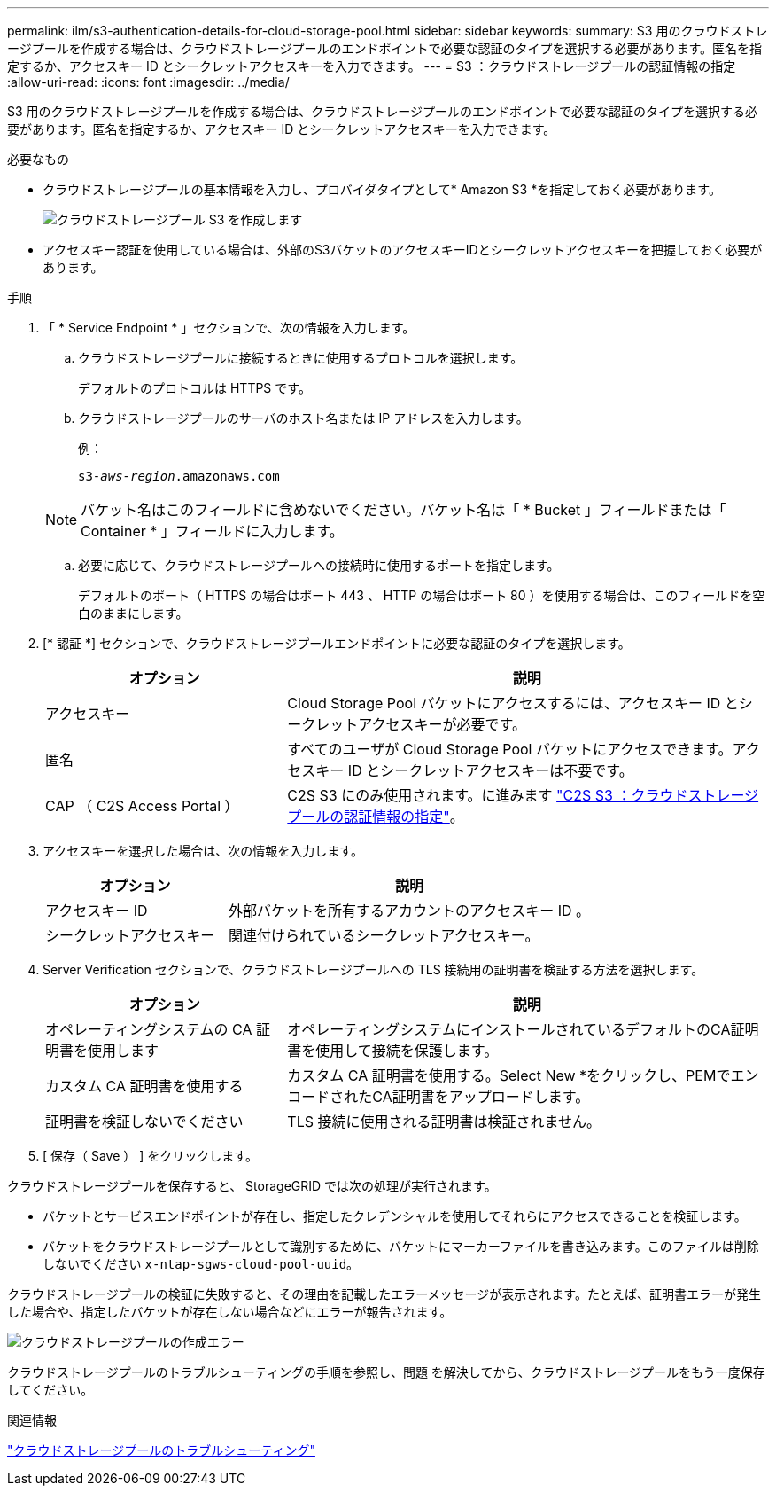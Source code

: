 ---
permalink: ilm/s3-authentication-details-for-cloud-storage-pool.html 
sidebar: sidebar 
keywords:  
summary: S3 用のクラウドストレージプールを作成する場合は、クラウドストレージプールのエンドポイントで必要な認証のタイプを選択する必要があります。匿名を指定するか、アクセスキー ID とシークレットアクセスキーを入力できます。 
---
= S3 ：クラウドストレージプールの認証情報の指定
:allow-uri-read: 
:icons: font
:imagesdir: ../media/


[role="lead"]
S3 用のクラウドストレージプールを作成する場合は、クラウドストレージプールのエンドポイントで必要な認証のタイプを選択する必要があります。匿名を指定するか、アクセスキー ID とシークレットアクセスキーを入力できます。

.必要なもの
* クラウドストレージプールの基本情報を入力し、プロバイダタイプとして* Amazon S3 *を指定しておく必要があります。
+
image::../media/cloud_storage_pool_create_s3.png[クラウドストレージプール S3 を作成します]

* アクセスキー認証を使用している場合は、外部のS3バケットのアクセスキーIDとシークレットアクセスキーを把握しておく必要があります。


.手順
. 「 * Service Endpoint * 」セクションで、次の情報を入力します。
+
.. クラウドストレージプールに接続するときに使用するプロトコルを選択します。
+
デフォルトのプロトコルは HTTPS です。

.. クラウドストレージプールのサーバのホスト名または IP アドレスを入力します。
+
例：

+
`s3-_aws-region_.amazonaws.com`

+

NOTE: バケット名はこのフィールドに含めないでください。バケット名は「 * Bucket 」フィールドまたは「 Container * 」フィールドに入力します。

.. 必要に応じて、クラウドストレージプールへの接続時に使用するポートを指定します。
+
デフォルトのポート（ HTTPS の場合はポート 443 、 HTTP の場合はポート 80 ）を使用する場合は、このフィールドを空白のままにします。



. [* 認証 *] セクションで、クラウドストレージプールエンドポイントに必要な認証のタイプを選択します。
+
[cols="1a,2a"]
|===
| オプション | 説明 


 a| 
アクセスキー
 a| 
Cloud Storage Pool バケットにアクセスするには、アクセスキー ID とシークレットアクセスキーが必要です。



 a| 
匿名
 a| 
すべてのユーザが Cloud Storage Pool バケットにアクセスできます。アクセスキー ID とシークレットアクセスキーは不要です。



 a| 
CAP （ C2S Access Portal ）
 a| 
C2S S3 にのみ使用されます。に進みます link:c2s-s3-authentication-details-for-cloud-storage-pool.html["C2S S3 ：クラウドストレージプールの認証情報の指定"]。

|===
. アクセスキーを選択した場合は、次の情報を入力します。
+
[cols="1a,2a"]
|===
| オプション | 説明 


 a| 
アクセスキー ID
 a| 
外部バケットを所有するアカウントのアクセスキー ID 。



 a| 
シークレットアクセスキー
 a| 
関連付けられているシークレットアクセスキー。

|===
. Server Verification セクションで、クラウドストレージプールへの TLS 接続用の証明書を検証する方法を選択します。
+
[cols="1a,2a"]
|===
| オプション | 説明 


 a| 
オペレーティングシステムの CA 証明書を使用します
 a| 
オペレーティングシステムにインストールされているデフォルトのCA証明書を使用して接続を保護します。



 a| 
カスタム CA 証明書を使用する
 a| 
カスタム CA 証明書を使用する。Select New *をクリックし、PEMでエンコードされたCA証明書をアップロードします。



 a| 
証明書を検証しないでください
 a| 
TLS 接続に使用される証明書は検証されません。

|===
. [ 保存（ Save ） ] をクリックします。


クラウドストレージプールを保存すると、 StorageGRID では次の処理が実行されます。

* バケットとサービスエンドポイントが存在し、指定したクレデンシャルを使用してそれらにアクセスできることを検証します。
* バケットをクラウドストレージプールとして識別するために、バケットにマーカーファイルを書き込みます。このファイルは削除しないでください `x-ntap-sgws-cloud-pool-uuid`。


クラウドストレージプールの検証に失敗すると、その理由を記載したエラーメッセージが表示されます。たとえば、証明書エラーが発生した場合や、指定したバケットが存在しない場合などにエラーが報告されます。

image::../media/cloud_storage_pool_create_error.gif[クラウドストレージプールの作成エラー]

クラウドストレージプールのトラブルシューティングの手順を参照し、問題 を解決してから、クラウドストレージプールをもう一度保存してください。

.関連情報
link:troubleshooting-cloud-storage-pools.html["クラウドストレージプールのトラブルシューティング"]
